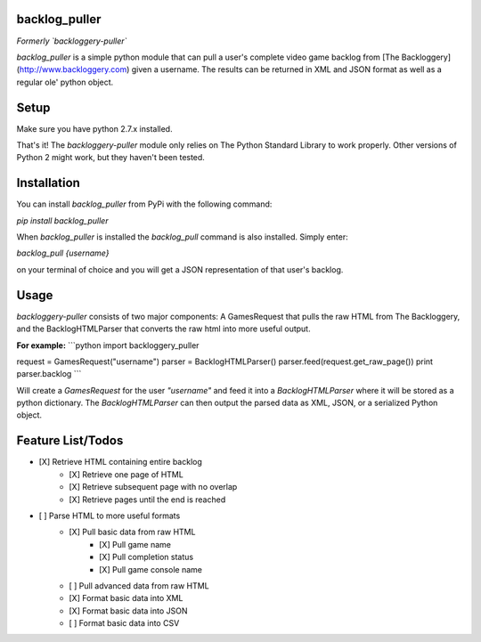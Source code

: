 backlog_puller
==============

*Formerly `backloggery-puller`*

`backlog_puller` is a simple python module that can pull a user's complete video game backlog from [The Backloggery](http://www.backloggery.com) given a username. The results can be returned in XML and JSON format as well as a regular ole' python object.

Setup
=====

Make sure you have python 2.7.x installed.

That's it! The `backloggery-puller` module only relies on The Python Standard Library to work properly. Other versions of Python 2 might work, but they haven't been tested.

Installation
============

You can install `backlog_puller` from PyPi with the following command:

`pip install backlog_puller`

When `backlog_puller` is installed the `backlog_pull` command is also installed. Simply enter:

`backlog_pull {username}` 

on your terminal of choice and you will get a JSON representation of that user's backlog.

Usage
=====

`backloggery-puller` consists of two major components: A GamesRequest that pulls the raw HTML from The Backloggery, and the BacklogHTMLParser that converts the raw html into more useful output.

**For example:**
```python
import backloggery_puller

request = GamesRequest("username")
parser = BacklogHTMLParser()
parser.feed(request.get_raw_page())
print parser.backlog
```

Will create a `GamesRequest` for the user `"username"` and feed it into a `BacklogHTMLParser` where it will be stored as a python dictionary. The `BacklogHTMLParser` can then output the parsed data as XML, JSON, or a serialized Python object.

Feature List/Todos
==================

- [X] Retrieve HTML containing entire backlog  
    - [X] Retrieve one page of HTML  
    - [X] Retrieve subsequent page with no overlap  
    - [X] Retrieve pages until the end is reached  
- [ ] Parse HTML to more useful formats  
    - [X] Pull basic data from raw HTML  
        - [X] Pull game name  
        - [X] Pull completion status  
        - [X] Pull game console name
    - [ ] Pull advanced data from raw HTML
    - [X] Format basic data into XML  
    - [X] Format basic data into JSON  
    - [ ] Format basic data into CSV  


